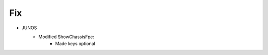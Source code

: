 --------------------------------------------------------------------------------
                                Fix
--------------------------------------------------------------------------------
* JUNOS
    * Modified ShowChassisFpc:
        * Made keys optional